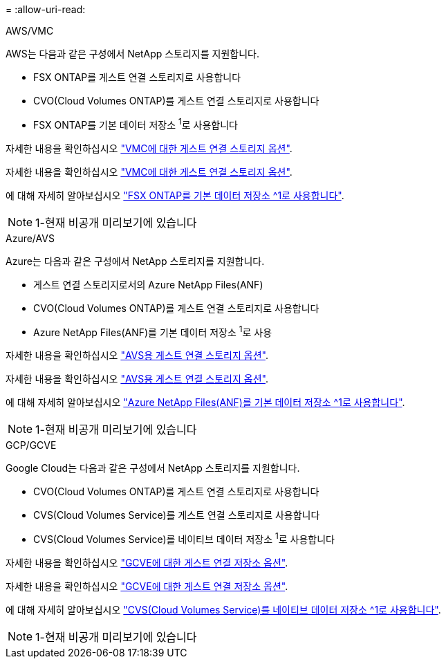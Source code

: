 = 
:allow-uri-read: 


[role="tabbed-block"]
====
.AWS/VMC
--
AWS는 다음과 같은 구성에서 NetApp 스토리지를 지원합니다.

* FSX ONTAP를 게스트 연결 스토리지로 사용합니다
* CVO(Cloud Volumes ONTAP)를 게스트 연결 스토리지로 사용합니다
* FSX ONTAP를 기본 데이터 저장소 ^1^로 사용합니다


자세한 내용을 확인하십시오 link:aws/aws-guest.html["VMC에 대한 게스트 연결 스토리지 옵션"].

자세한 내용을 확인하십시오 link:aws-guest.html["VMC에 대한 게스트 연결 스토리지 옵션"].

에 대해 자세히 알아보십시오 link:https://blogs.vmware.com/cloud/2021/12/01/vmware-cloud-on-aws-going-big-reinvent2021/["FSX ONTAP를 기본 데이터 저장소 ^1로 사용합니다"^].


NOTE: 1-현재 비공개 미리보기에 있습니다

--
.Azure/AVS
--
Azure는 다음과 같은 구성에서 NetApp 스토리지를 지원합니다.

* 게스트 연결 스토리지로서의 Azure NetApp Files(ANF)
* CVO(Cloud Volumes ONTAP)를 게스트 연결 스토리지로 사용합니다
* Azure NetApp Files(ANF)를 기본 데이터 저장소 ^1^로 사용


자세한 내용을 확인하십시오 link:azure/azure-guest.html["AVS용 게스트 연결 스토리지 옵션"].

자세한 내용을 확인하십시오 link:azure-guest.html["AVS용 게스트 연결 스토리지 옵션"].

에 대해 자세히 알아보십시오 link:https://azure.microsoft.com/en-us/updates/azure-netapp-files-datastores-for-azure-vmware-solution-is-coming-soon/["Azure NetApp Files(ANF)를 기본 데이터 저장소 ^1로 사용합니다"^].


NOTE: 1-현재 비공개 미리보기에 있습니다

--
.GCP/GCVE
--
Google Cloud는 다음과 같은 구성에서 NetApp 스토리지를 지원합니다.

* CVO(Cloud Volumes ONTAP)를 게스트 연결 스토리지로 사용합니다
* CVS(Cloud Volumes Service)를 게스트 연결 스토리지로 사용합니다
* CVS(Cloud Volumes Service)를 네이티브 데이터 저장소 ^1^로 사용합니다


자세한 내용을 확인하십시오 link:gcp/gcp-guest.html["GCVE에 대한 게스트 연결 저장소 옵션"].

자세한 내용을 확인하십시오 link:gcp-guest.html["GCVE에 대한 게스트 연결 저장소 옵션"].

에 대해 자세히 알아보십시오 link:https://www.netapp.com/google-cloud/google-cloud-vmware-engine-registration/["CVS(Cloud Volumes Service)를 네이티브 데이터 저장소 ^1로 사용합니다"^].


NOTE: 1-현재 비공개 미리보기에 있습니다

--
====